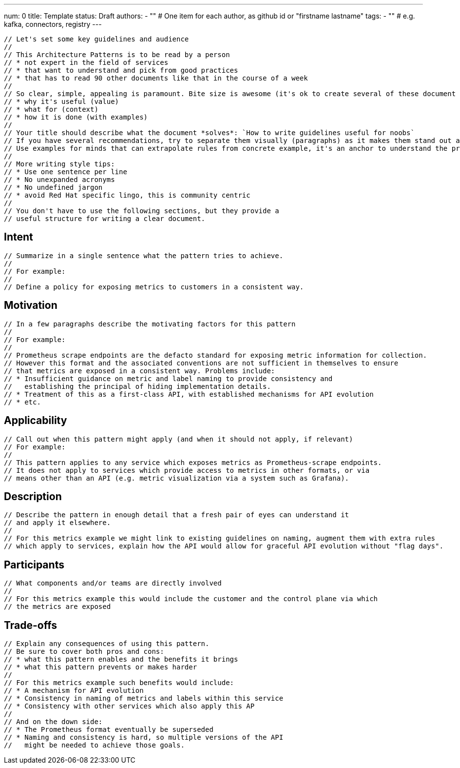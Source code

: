 ---
num: 0
title: Template 
status: Draft
authors: 
  - "" # One item for each author, as github id or "firstname lastname"
tags:
  - "" # e.g. kafka, connectors, registry
---

 // Let's set some key guidelines and audience
 // 
 // This Architecture Patterns is to be read by a person 
 // * not expert in the field of services
 // * that want to understand and pick from good practices
 // * that has to read 90 other documents like that in the course of a week
 //
 // So clear, simple, appealing is paramount. Bite size is awesome (it's ok to create several of these document to stay focus in each). Aim to provide as early and clearly as possible the following:
 // * why it's useful (value)
 // * what for (context)
 // * how it is done (with examples)
 //
 // Your title should describe what the document *solves*: `How to write guidelines useful for noobs`
 // If you have several recommendations, try to separate them visually (paragraphs) as it makes them stand out and can be read / parsed faster.
 // Use examples for minds that can extrapolate rules from concrete example, it's an anchor to understand the problem and the solution.
 // 
 // More writing style tips:
 // * Use one sentence per line
 // * No unexpanded acronyms
 // * No undefined jargon
 // * avoid Red Hat specific lingo, this is community centric
 //  
 // You don't have to use the following sections, but they provide a 
 // useful structure for writing a clear document.

## Intent
 // Summarize in a single sentence what the pattern tries to achieve.
 //
 // For example:
 //
 // Define a policy for exposing metrics to customers in a consistent way.

## Motivation

 // In a few paragraphs describe the motivating factors for this pattern
 //
 // For example:
 // 
 // Prometheus scrape endpoints are the defacto standard for exposing metric information for collection.
 // However this format and the associated conventions are not sufficient in themselves to ensure
 // that metrics are exposed in a consistent way. Problems include:
 // * Insufficient guidance on metric and label naming to provide consistency and 
 //   establishing the principal of hiding implementation details.
 // * Treatment of this as a first-class API, with established mechanisms for API evolution
 // * etc.

## Applicability

 // Call out when this pattern might apply (and when it should not apply, if relevant)
 // For example:
 //
 // This pattern applies to any service which exposes metrics as Prometheus-scrape endpoints.
 // It does not apply to services which provide access to metrics in other formats, or via
 // means other than an API (e.g. metric visualization via a system such as Grafana).

## Description

 // Describe the pattern in enough detail that a fresh pair of eyes can understand it
 // and apply it elsewhere.
 //
 // For this metrics example we might link to existing guidelines on naming, augment them with extra rules 
 // which apply to services, explain how the API would allow for graceful API evolution without "flag days".

## Participants

 // What components and/or teams are directly involved
 //
 // For this metrics example this would include the customer and the control plane via which
 // the metrics are exposed

## Trade-offs

 // Explain any consequences of using this pattern. 
 // Be sure to cover both pros and cons:
 // * what this pattern enables and the benefits it brings
 // * what this pattern prevents or makes harder
 //
 // For this metrics example such benefits would include:
 // * A mechanism for API evolution
 // * Consistency in naming of metrics and labels within this service
 // * Consistency with other services which also apply this AP
 //
 // And on the down side:
 // * The Prometheus format eventually be superseded
 // * Naming and consistency is hard, so multiple versions of the API 
 //   might be needed to achieve those goals. 
